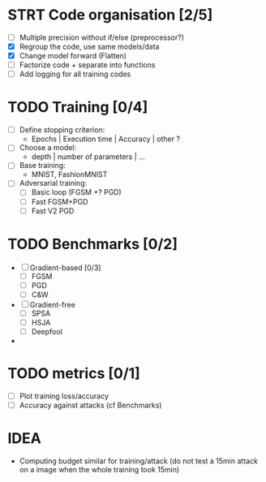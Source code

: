 * STRT Code organisation [2/5]
- [ ] Multiple precision without if/else (preprocessor?)
- [X] Regroup the code, use same models/data
- [X] Change model forward (Flatten)
- [ ] Factorize code + separate into functions
- [ ] Add logging for all training codes

* TODO Training [0/4]
- [ ] Define stopping criterion:
  - Epochs | Execution time | Accuracy | other ?
- [ ] Choose a model:
  - depth | number of parameters | ...
- [ ] Base training:
  - MNIST, FashionMNIST
- [ ] Adversarial training:
  - [ ] Basic loop (FGSM +? PGD)
  - [ ] Fast FGSM+PGD
  - [ ] Fast V2 PGD

* TODO Benchmarks [0/2]
- [ ] Gradient-based [0/3]
  - [ ] FGSM
  - [ ] PGD
  - [ ] C&W
- [ ] Gradient-free
  - [ ] SPSA
  - [ ] HSJA
  - [ ] Deepfool
-

* TODO metrics [0/1]
- [ ] Plot training loss/accuracy
- [ ] Accuracy against attacks (cf Benchmarks)

* IDEA
- Computing budget similar for training/attack (do not test a 15min attack on a image
  when the whole training took 15min)
